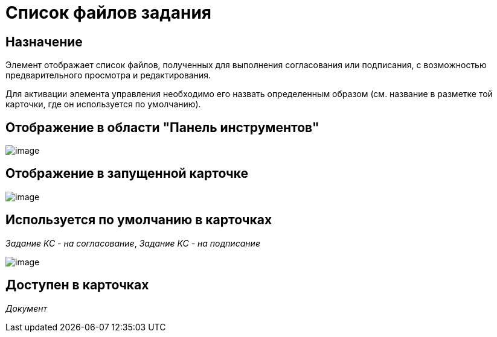 = Список файлов задания

== Назначение

Элемент отображает список файлов, полученных для выполнения согласования или подписания, с возможностью предварительного просмотра и редактирования.

Для активации элемента управления необходимо его назвать определенным образом (см. название в разметке той карточки, где он используется по умолчанию).

== Отображение в области "Панель инструментов"

image::lay_HardCodeElement_TaskFileList.png[image]

== Отображение в запущенной карточке

image::lay_Card_HC_TaskFileList.png[image]

== Используется по умолчанию в карточках

_Задание КС - на согласование_, _Задание КС - на подписание_

image::lay_TCard_approval_TaskFileList.png[image]

== Доступен в карточках

_Документ_


